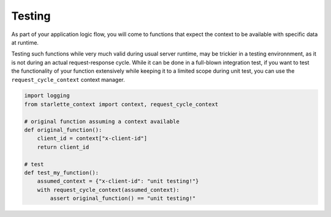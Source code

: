 ==========
Testing
==========


As part of your application logic flow, you will come to functions that expect the context to be available with specific data at runtime.

Testing such functions while very much valid during usual server runtime, may be trickier in a testing environnment, as it is not during an actual request-response cycle.
While it can be done in a full-blown integration test, if you want to test the functionality of your function extensively while keeping it to a limited scope during unit test,
you can use the ``request_cycle_context`` context manager.

.. code-block:: python

    import logging
    from starlette_context import context, request_cycle_context

    # original function assuming a context available
    def original_function():
        client_id = context["x-client-id"]
        return client_id

    # test
    def test_my_function():
        assumed_context = {"x-client-id": "unit testing!"}
        with request_cycle_context(assumed_context):
            assert original_function() == "unit testing!"
